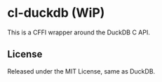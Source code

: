 * cl-duckdb (WiP)

This is a CFFI wrapper around the DuckDB C API.

** License

Released under the MIT License, same as DuckDB.

